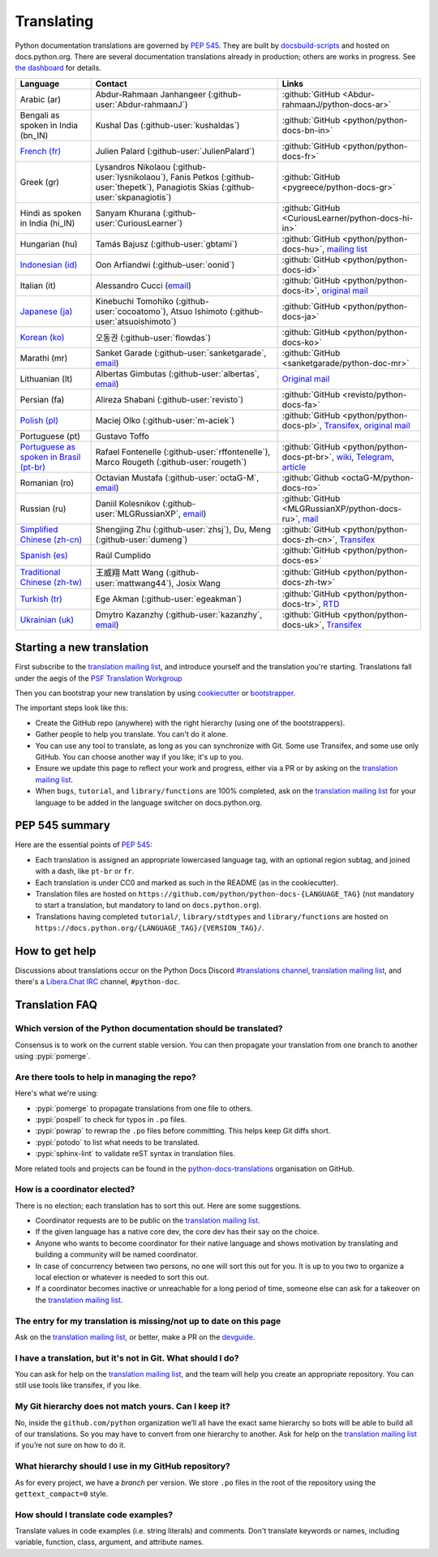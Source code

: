 .. _translating:

===========
Translating
===========

.. highlight::  rest

Python documentation translations are governed by :PEP:`545`.
They are built by `docsbuild-scripts
<https://github.com/python/docsbuild-scripts/>`__ and hosted on
docs.python.org. There are several documentation translations already
in production; others are works in progress. See `the dashboard
<https://python-docs-translations.github.io/dashboard/>`__ for
details.

.. list-table::
   :header-rows: 1

   * - Language
     - Contact
     - Links
   * - Arabic (ar)
     - Abdur-Rahmaan Janhangeer (:github-user:`Abdur-rahmaanJ`)
     - :github:`GitHub <Abdur-rahmaanJ/python-docs-ar>`
   * - Bengali as spoken in India (bn_IN)
     - Kushal Das (:github-user:`kushaldas`)
     - :github:`GitHub <python/python-docs-bn-in>`
   * - `French (fr) <https://docs.python.org/fr/>`__
     - Julien Palard (:github-user:`JulienPalard`)
     - :github:`GitHub <python/python-docs-fr>`
   * - Greek (gr)
     - Lysandros Nikolaou (:github-user:`lysnikolaou`),
       Fanis Petkos (:github-user:`thepetk`),
       Panagiotis Skias (:github-user:`skpanagiotis`)
     - :github:`GitHub <pygreece/python-docs-gr>`
   * - Hindi as spoken in India (hi_IN)
     - Sanyam Khurana (:github-user:`CuriousLearner`)
     - :github:`GitHub <CuriousLearner/python-docs-hi-in>`
   * - Hungarian (hu)
     - Tamás Bajusz (:github-user:`gbtami`)
     - :github:`GitHub <python/python-docs-hu>`,
       `mailing list <https://mail.python.org/pipermail/python-hu>`__
   * - `Indonesian (id) <https://docs.python.org/id/>`__
     - Oon Arfiandwi (:github-user:`oonid`)
     - :github:`GitHub <python/python-docs-id>`
   * - Italian (it)
     - Alessandro Cucci (`email <mailto:alessandro.cucci@gmail.com>`__)
     - :github:`GitHub <python/python-docs-it>`,
       `original mail <https://mail.python.org/pipermail/doc-sig/2019-April/004114.html>`__
   * - `Japanese (ja) <https://docs.python.org/ja/>`__
     - Kinebuchi Tomohiko (:github-user:`cocoatomo`),
       Atsuo Ishimoto (:github-user:`atsuoishimoto`)
     - :github:`GitHub <python/python-docs-ja>`
   * - `Korean (ko) <https://docs.python.org/ko/>`__
     - 오동권 (:github-user:`flowdas`)
     - :github:`GitHub <python/python-docs-ko>`
   * - Marathi (mr)
     - Sanket Garade (:github-user:`sanketgarade`, `email <mailto:garade@pm.me>`__)
     - :github:`GitHub <sanketgarade/python-doc-mr>`
   * - Lithuanian (lt)
     - Albertas Gimbutas (:github-user:`albertas`, `email <mailto:albertasgim@gmail.com>`__)
     - `Original mail <https://mail.python.org/pipermail/doc-sig/2019-July/004138.html>`__
   * - Persian (fa)
     - Alireza Shabani (:github-user:`revisto`)
     - :github:`GitHub <revisto/python-docs-fa>`
   * - `Polish (pl) <https://docs.python.org/pl/>`__
     - Maciej Olko (:github-user:`m-aciek`)
     - :github:`GitHub <python/python-docs-pl>`,
       `Transifex <tx_>`_,
       `original mail <https://mail.python.org/pipermail/doc-sig/2019-April/004106.html>`__
   * - Portuguese (pt)
     - Gustavo Toffo
     -
   * - `Portuguese as spoken in Brasil (pt-br) <https://docs.python.org/pt-br/>`__
     - Rafael Fontenelle (:github-user:`rffontenelle`),
       Marco Rougeth (:github-user:`rougeth`)
     - :github:`GitHub <python/python-docs-pt-br>`,
       `wiki <https://python.org.br/traducao/>`__,
       `Telegram <https://t.me/pybr_i18n>`__,
       `article <https://rgth.co/blog/python-ptbr-cenario-atual/>`__
   * - Romanian (ro)
     - Octavian Mustafa (:github-user:`octaG-M`, `email <mailto:octawian@yahoo.com>`__)
     - :github:`Github <octaG-M/python-docs-ro>`
   * - Russian (ru)
     - Daniil Kolesnikov (:github-user:`MLGRussianXP`, `email <mailto:mlgrussianxp@gmail.com>`__)
     - :github:`GitHub <MLGRussianXP/python-docs-ru>`,
       `mail <https://mail.python.org/pipermail/doc-sig/2019-May/004131.html>`__
   * - `Simplified Chinese (zh-cn) <https://docs.python.org/zh-cn/>`__
     - Shengjing Zhu (:github-user:`zhsj`),
       Du, Meng (:github-user:`dumeng`)
     - :github:`GitHub <python/python-docs-zh-cn>`,
       `Transifex <tx_>`_
   * - `Spanish (es) <https://docs.python.org/es/>`__
     - Raúl Cumplido
     - :github:`GitHub <python/python-docs-es>`
   * - `Traditional Chinese (zh-tw) <https://docs.python.org/zh-tw/>`__
     - 王威翔 Matt Wang (:github-user:`mattwang44`),
       Josix Wang
     - :github:`GitHub <python/python-docs-zh-tw>`
   * - `Turkish (tr) <https://docs.python.org/tr/>`__
     - Ege Akman (:github-user:`egeakman`)
     - :github:`GitHub <python/python-docs-tr>`,
       `RTD <https://python-docs-tr.readthedocs.io/>`__
   * - `Ukrainian (uk) <https://docs.python.org/uk/>`__
     - Dmytro Kazanzhy (:github-user:`kazanzhy`, `email <mailto:dkazanzhy@gmail.com>`__)
     - :github:`GitHub <python/python-docs-uk>`,
       `Transifex <tx_>`_

.. _tx: https://explore.transifex.com/python-doc/python-newest/

Starting a new translation
==========================

First subscribe to the `translation mailing list <translation_ml_>`_,
and introduce yourself and the translation you're starting. Translations
fall under the aegis of the `PSF Translation Workgroup <translation_wg_>`_

Then you can bootstrap your new translation by using `cookiecutter
<https://github.com/JulienPalard/python-docs-cookiecutter>`__ or
`bootstrapper <https://github.com/python-docs-translations/python-docs-bootstrapper>`__.

The important steps look like this:

- Create the GitHub repo (anywhere) with the right hierarchy (using one
  of the bootstrappers).
- Gather people to help you translate. You can't do it alone.
- You can use any tool to translate, as long as you can synchronize with Git.
  Some use Transifex, and some use only GitHub. You can choose another
  way if you like; it's up to you.
- Ensure we update this page to reflect your work and progress, either via a
  PR or by asking on the `translation mailing list <translation_ml_>`_.
- When ``bugs``, ``tutorial``, and ``library/functions`` are 100%
  completed, ask on the `translation mailing list <translation_ml_>`_ for
  your language to be added in the language switcher on docs.python.org.


PEP 545 summary
===============

Here are the essential points of :PEP:`545`:

- Each translation is assigned an appropriate lowercased language tag,
  with an optional region subtag, and joined with a dash, like
  ``pt-br`` or ``fr``.

- Each translation is under CC0 and marked as such in the README (as in
  the cookiecutter).

- Translation files are hosted on
  ``https://github.com/python/python-docs-{LANGUAGE_TAG}`` (not
  mandatory to start a translation, but mandatory to land on
  ``docs.python.org``).

- Translations having completed ``tutorial/``, ``library/stdtypes``
  and ``library/functions`` are hosted on
  ``https://docs.python.org/{LANGUAGE_TAG}/{VERSION_TAG}/``.


How to get help
===============

Discussions about translations occur on the Python Docs Discord
`#translations channel <https://discord.gg/h3qDwgyzga>`_, `translation
mailing list <translation_ml_>`_, and there's a `Libera.Chat IRC
<https://libera.chat/>`_ channel, ``#python-doc``.


Translation FAQ
===============

Which version of the Python documentation should be translated?
---------------------------------------------------------------

Consensus is to work on the current stable version. You can then propagate your
translation from one branch to another using :pypi:`pomerge`.


Are there tools to help in managing the repo?
---------------------------------------------

Here's what we're using:

- :pypi:`pomerge` to propagate translations from one file to others.
- :pypi:`pospell` to check for typos in ``.po`` files.
- :pypi:`powrap` to rewrap the ``.po`` files
  before committing. This helps keep Git diffs short.
- :pypi:`potodo` to list what needs to be translated.
- :pypi:`sphinx-lint` to validate reST syntax in translation files.

More related tools and projects can be found in the
`python-docs-translations`__ organisation on GitHub.

__ https://github.com/python-docs-translations

How is a coordinator elected?
-----------------------------

There is no election; each translation has to sort this out.  Here are some suggestions.

-  Coordinator requests are to be public on the `translation mailing list <translation_ml_>`_.
-  If the given language has a native core dev, the core dev has their
   say on the choice.
-  Anyone who wants to become coordinator for their native language and shows
   motivation by translating and building a community will be named
   coordinator.
-  In case of concurrency between two persons, no one will sort this out
   for you.  It is up to you two to organize a local election or whatever is
   needed to sort this out.
-  If a coordinator becomes inactive or unreachable for a long
   period of time, someone else can ask for a takeover on the `translation mailing list <translation_ml_>`_.


The entry for my translation is missing/not up to date on this page
-------------------------------------------------------------------

Ask on the `translation mailing list <translation_ml_>`_, or better, make a PR on the `devguide
<https://github.com/python/devguide/>`__.


I have a translation, but it's not in Git. What should I do?
------------------------------------------------------------

You can ask for help on the `translation mailing list <translation_ml_>`_, and
the team will help you create an appropriate repository. You can still use tools like transifex,
if you like.


My Git hierarchy does not match yours. Can I keep it?
-----------------------------------------------------

No, inside the ``github.com/python`` organization we’ll all have the
exact same hierarchy so bots will be able to build all of our
translations. So you may have to convert from one hierarchy to another.
Ask for help on the `translation mailing list <translation_ml_>`_ if you’re
not sure on how to do it.


What hierarchy should I use in my GitHub repository?
----------------------------------------------------

As for every project, we have a *branch* per version.  We store ``.po``
files in the root of the repository using the ``gettext_compact=0``
style.


How should I translate code examples?
-------------------------------------

Translate values in code examples (i.e. string literals) and comments.
Don't translate keywords or names,
including variable, function, class, argument, and attribute names.

.. _translation_wg: https://wiki.python.org/psf/TranslationWG/Charter
.. _translation_ml: https://mail.python.org/mailman3/lists/translation.python.org/

